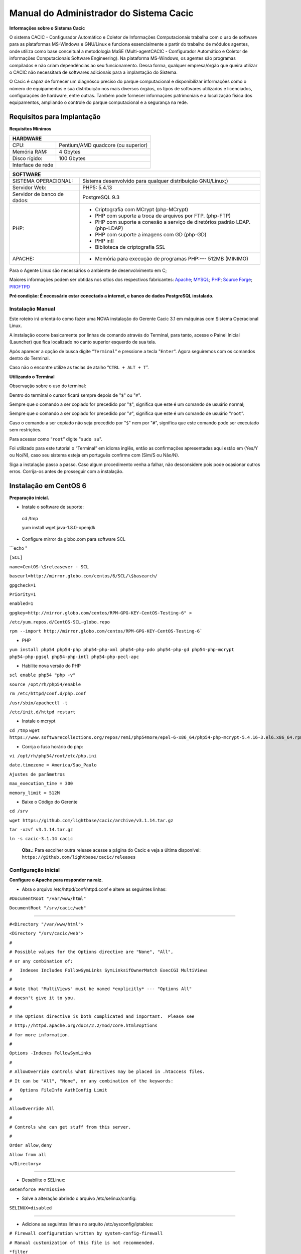 ========================================
Manual do Administrador do Sistema Cacic
========================================

**Informações sobre o Sistema Cacic**

O sistema CACIC - Configurador Automático e Coletor de Informações Computacionais trabalha com o uso de software para as plataformas MS-Windows e GNU/Linux e funciona essencialmente a partir do trabalho de módulos agentes, onde utiliza como base conceitual a metodologia MaSE (Multi-agentCACIC - Configurador Automático e Coletor de informações Computacionais Software Engineering). Na plataforma MS-Windows, os agentes são programas compilados e não criam dependências ao seu funcionamento. Dessa forma, qualquer empresa/órgão que queira utilizar o CACIC não necessitará de softwares adicionais para a implantação do Sistema. 


O Cacic é capaz de fornecer um diagnósco preciso do parque computacional e disponibilizar informações como o número de equipamentos e sua distribuição nos mais diversos órgãos, os tipos de softwares utilizados e licenciados, configurações de hardware, entre outras. Também pode fornecer informações patrimoniais e a localização física dos equipamentos, ampliando o controle do parque computacional e a segurança na rede.

Requisitos para Implantação
^^^^^^^^^^^^^^^^^^^^^^^^^^^

**Requisitos Mínimos**

+----------------------------------+---------------------------------------------------------------------+
|HARDWARE                                                                                                |
+==================================+=====================================================================+
|CPU:                              |Pentium/AMD quadcore (ou superior)                                   |
+----------------------------------+---------------------------------------------------------------------+
|Memória RAM:                      |4 Gbytes                                                             |
+----------------------------------+---------------------------------------------------------------------+
|Disco rígido:                     |100 Gbytes                                                           |
+----------------------------------+---------------------------------------------------------------------+
|Interface de rede                 |                                                                     |
+----------------------------------+---------------------------------------------------------------------+

+----------------------------------+---------------------------------------------------------------------+
|SOFTWARE                                                                                                |
+=============================+==========================================================================+
|SISTEMA OPERACIONAL:         |Sistema desenvolvido para qualquer distribuição GNU/Linux;)               |
+-----------------------------+--------------------------------------------------------------------------+
|Servidor Web:                |PHP5: 5.4.13                                                              |
+-----------------------------+--------------------------------------------------------------------------+
|Servidor de banco de dados:  |PostgreSQL 9.3                                                            |
+-----------------------------+--------------------------------------------------------------------------+
|PHP:                         |- Criptografia com MCrypt (php-MCrypt)                                    |
|                             |- PHP com suporte a troca de arquivos por FTP. (php-FTP)                  |
|                             |- PHP com suporte a conexão a serviço de diretórios padrão LDAP.(php-LDAP)|
|                             |- PHP com suporte a imagens com GD (php-GD)                               |
|                             |- PHP intl                                                                |
|                             |- Biblioteca de criptografia SSL                                          |
+-----------------------------+--------------------------------------------------------------------------+
|APACHE:                      |- Memória para execução de programas PHP:--- 512MB (MINIMO)               |
+-----------------------------+--------------------------------------------------------------------------+

Para o Agente Linux são necessários o ambiente de desenvolvimento em C;

Maiores informações podem ser obtidas nos sítios dos respectivos fabricantes: `Apache <http://httpd.apache.org/>`_; `MYSQL <http://www.mysql.com/>`_; `PHP <http://www.php.net/>`_; `Source Forge <http://sourceforge.net>`_; `PROFTPD <http://www.proftpd.org/>`_

**Pré condição: É necessário estar conectado a internet, e banco de dados PostgreSQL instalado.**

Instalação Manual
=================

Este roteiro irá orientá-lo como fazer uma NOVA instalação do Gerente Cacic 3.1 em máquinas com Sistema Operacional Linux. 

A instalação ocorre basicamente por linhas de comando através do Terminal, para tanto, acesse o Painel Inicial (Launcher) que fica localizado no canto superior esquerdo de sua tela. 

Após aparecer a opção de busca digite “``Terminal``” e pressione a tecla "``Enter``". Agora seguiremos com os comandos dentro do Terminal. 

Caso não o encontre utilize as teclas de atalho “``CTRL + ALT + T``”. 

**Utilizando o Terminal**

Observação sobre o uso do terminal: 

Dentro do terminal o cursor ficará sempre depois de "``$``" ou "``#``". 

Sempre que o comando a ser copiado for precedido por "``$``", significa que este é um comando de usuário normal; 

Sempre que o comando a ser copiado for precedido por "``#``", significa que este é um comando de usuário “``root``”. 

Caso o comando a ser copiado não seja precedido por "``$``" nem por "``#``", significa que este comando pode ser executado sem restrições. 

Para acessar como “``root``” digite "``sudo su``". 

Foi utilizado para este tutorial o “Terminal” em idioma inglês, então as confirmações apresentadas aqui estão em (Yes/Y ou No/N), caso seu sistema esteja em português confirme com (Sim/S ou Não/N). 

Siga a instalação passo a passo. Caso algum procedimento venha a falhar, não desconsidere pois pode ocasionar outros erros. Corrija-os antes de prosseguir com a instalação.


Instalação em CentOS 6
^^^^^^^^^^^^^^^^^^^^^^

**Preparação inicial.**

+ Instale o software de suporte: ::
 
 cd /tmp

 yum install wget java-1.8.0-openjdk


+ Configure mirror da globo.com para software SCL                                                    

```echo "

``[SCL]``                                                                                    

``name=CentOS-\$releasever - SCL``                                                                    

``baseurl=http://mirror.globo.com/centos/6/SCL/\$basearch/``                                           

``gpgcheck=1``                                                                                        

``Priority=1``                                                                                        

``enabled=1``                                                                                         

``gpgkey=http://mirror.globo.com/centos/RPM-GPG-KEY-CentOS-Testing-6" >``                              

``/etc/yum.repos.d/CentOS-SCL-globo.repo``                                                             

``rpm --import http://mirror.globo.com/centos/RPM-GPG-KEY-CentOS-Testing-6```                       

+ PHP                                                                                                  

``yum install php54 php54-php php54-php-xml php54-php-pdo php54-php-gd php54-php-mcrypt  php54-php-pgsql
php54-php-intl php54-php-pecl-apc``                                                                     

+ Habilite nova versão do PHP                                                                           

``scl enable php54 "php -v"``

``source /opt/rh/php54/enable``

``rm /etc/httpd/conf.d/php.conf``

``/usr/sbin/apachectl -t``

``/etc/init.d/httpd restart``

+ Instale o  mcrypt

``cd /tmp``
``wget https://www.softwarecollections.org/repos/remi/php54more/epel-6-x86_64/php54-php-mcrypt-5.4.16-3.el6.x86_64.rpm``


+ Corrija o fuso horário do php:

``vi /opt/rh/php54/root/etc/php.ini``

``date.timezone = America/Sao_Paulo``

``Ajustes de parâmetros``

``max_execution_time = 300``

``memory_limit = 512M``


+ Baixe o Código do Gerente

``cd /srv``

``wget https://github.com/lightbase/cacic/archive/v3.1.14.tar.gz``

``tar -xzvf v3.1.14.tar.gz``

``ln -s cacic-3.1.14 cacic``

 **Obs.:** Para escolher outra release acesse a página do Cacic e veja a última disponível: ``https://github.com/lightbase/cacic/releases``
 
Configuração inicial
====================

**Configure o Apache para responder na raiz.**

+ Abra o arquivo /etc/httpd/conf/httpd.conf e altere as seguintes linhas:

``#DocumentRoot "/var/www/html"``

``DocumentRoot "/srv/cacic/web"``

----

``#<Directory "/var/www/html">``

``<Directory "/srv/cacic/web">``

``#``

``# Possible values for the Options directive are "None", "All",``

``# or any combination of:``

``#   Indexes Includes FollowSymLinks SymLinksifOwnerMatch ExecCGI MultiViews``

``#``

``# Note that "MultiViews" must be named *explicitly* --- "Options All"``

``# doesn't give it to you.``

``#``

``# The Options directive is both complicated and important.  Please see``

``# http://httpd.apache.org/docs/2.2/mod/core.html#options``

``# for more information.``

``#``

``Options -Indexes FollowSymLinks``

``#``

``# AllowOverride controls what directives may be placed in .htaccess files.``

``# It can be "All", "None", or any combination of the keywords:``

``#   Options FileInfo AuthConfig Limit``

``#``

``AllowOverride All``

``#``

``# Controls who can get stuff from this server.``

``#``

``Order allow,deny``

``Allow from all``

``</Directory>``

----

+ Desabilite o SELinux: 

``setenforce Permissive``


+ Salve a alteração abrindo o arquivo /etc/selinux/config: 

``SELINUX=disabled``

----

+ Adicione as seguintes linhas no arquito /etc/sysconfig/iptables: 

``# Firewall configuration written by system-config-firewall``

``# Manual customization of this file is not recommended.``

``*filter``

``:INPUT ACCEPT [0:0]``

``:FORWARD ACCEPT [0:0]``

``:OUTPUT ACCEPT [0:0]``

``-A INPUT -m state --state ESTABLISHED,RELATED -j ACCEPT``

``-A INPUT -p icmp -j ACCEPT``

``-A INPUT -i lo -j ACCEPT``


``# SSH somente nas redes autorizadas``

``-A INPUT -s 10.209.57.0/24 -m state --state NEW -m tcp -p tcp --dport 22 -j ACCEPT``

``-A INPUT -s 10.209.156.0/24 -m state --state NEW -m tcp -p tcp --dport 22 -j ACCEPT``


``# Portas HTTP e HTTPS``

``-A INPUT -p tcp -m tcp --dport 80 -j ACCEPT``

``-A INPUT -p tcp -m tcp --dport 443 -j ACCEPT``

``# Samba``

``-A INPUT -m state --state NEW -m tcp -p tcp --dport 445 -j ACCEPT``

``-A INPUT -m state --state NEW -m udp -p udp --dport 445 -j ACCEPT``

``-A INPUT -m state --state NEW -m tcp -p tcp --dport 139 -j ACCEPT``

``-A INPUT -m state --state NEW -m udp -p udp --dport 139 -j ACCEPT``

``# Libera FTP``

``-A INPUT  -p tcp -m tcp --dport 21 -j ACCEPT -m comment --comment "Allow ftp connections on port 21"``

``-A OUTPUT -p tcp -m tcp --dport 21 -j ACCEPT -m comment --comment "Allow ftp connections on port 21"``

``-A INPUT  -p tcp -m tcp --dport 20 -j ACCEPT -m comment --comment "Allow ftp connections on port 20"``

``-A OUTPUT -p tcp -m tcp --dport 20 -j ACCEPT -m comment --comment "Allow ftp connections on port 20"``

``-A INPUT  -p tcp -m tcp --sport 1024: --dport 1024: -j ACCEPT -m comment --comment "Allow passive inbound connections"``

``-A OUTPUT -p tcp -m tcp --sport 1024: --dport 1024: -j ACCEPT -m comment --comment "Allow passive inbound connections"``

``# Libera saída nas portas 80 e 443``

``-A OUTPUT -p tcp -m tcp --dport 80 -j ACCEPT``

``-A OUTPUT -p tcp -m tcp --dport 443 -j ACCEPT``

``# Liera saída para o PostgreSQL``

``-A OUTPUT -p tcp -m tcp --dport 5432 -j ACCEPT``

``-A OUTPUT -p tcp -m tcp --dport 9999 -j ACCEPT``

``# Bloqueia saída nas portas SMTP``

``-A OUTPUT -p tcp -m tcp --dport 25 -j DROP``

``-A OUTPUT -p tcp -m tcp --dport 587 -j DROP``

``# Bloqueia o resto``

``-A INPUT -j REJECT --reject-with icmp-host-prohibited``

``# Bloqueia o Forward``

``-A FORWARD -j REJECT --reject-with icmp-host-prohibited``

``COMMIT``

----

+ Carregue alterações no iptables

``service iptables restart``

Configurações do Symfony
========================

Como pré-requisito já deve haver um banco de dados PostgreSQL configurado para o Cacic.

+ Carregue as configurações iniciais:

cp /srv/cacic/app/config/cacic-dist-parameters.yml /srv/cacic/app/config/parameters.yml

----

+ Altere as configurações no arquivo ``/srv/cacic/app/config/parameters.yml`` 


``parameters:``
    ``database_driver: pdo_pgsql``

    ``database_host: 10.209.8.151``

    ``database_port: null``

    ``database_name: cacic``

    ``database_user: cacic``

    ``database_password: null``

    ``mailer_transport: smtp``

    ``mailer_host: 127.0.0.1``

    ``mailer_user: null``

    ``mailer_password: null``

    ``locale: pt_BR``

    ``#locale: en_US``

    ``# generate your own site secret``

    ``#secret: e410b10b0cdc810ea6bb943caa542bb42b3``

    ``database_path: null``
 
Altere o campo secret com um valor gerado no seguinte endereço: http://nux.net/secret 

Instalando o Symfony
====================

+ Baixe e instale os vendors:

``cd /srv/cacic``

``php composer.phar install``

+ Instale o Symfony para o Cacic:

``cd /srv/cacic``

``php app/console assets:install --symlink``

``php app/console assetic:dump --env=prod``

``php app/console assetic:dump --env=dev``

``php app/console doctrine:schema:update --force``

``php app/console doctrine:migrations:migrate``

+ Corrija as permissões:

``cd /srv/cacic``

``chown -R apache.apache``

**Terminada a instalação e configuração do Gerente Cacic 3.1, execute o navegador.**

----

Instalação em Debian / Ubuntu
^^^^^^^^^^^^^^^^^^^^^^^^^^^^^

Instalando os Pacotes necessários:
==================================

**Instale os pacotes que você vai precisar:**
 
``apt-get -y install git postgresql apache2 php5 php5-pgsql php5-gd php5-mcrypt libapache2-mod-php5 php5-ldap php-pear php-apc subversion git openjdk-7-jre php5-intl`` 


**Configurando o PostgreSQL:**

 O arquivo "php.ini" vem com fuso horário da Europa, logo precisamos configurá-lo para o Brasil.
 
+ Abra o arquivo "php.ini" através do comando abaixo: 

``nano /etc/php5/apache2/php.ini``

 Quando o arquivo abrir digite "``CTRL + W``" para abrir a ferramenta de busca e digite "``Module Settings``" 

 Você verá o comando abaixo: 

``[Date]``

``; Defines the default timezone used by the date functions``

``; http://php.net/date.timezone``


+ Na linha imediata abaixo digite:
 
``date.timezone = America/Sao_Paulo``

 Em alguns casos, pode ser que já tenha na linha ``";date.timezone ="``, neste caso complete com “America/Sao_Paulo”.

**Não esqueça de remover o “ponto e vírgula”**

**Caso já esteja atualizado, continue.**

----

Digite "``CTRL + X``" para salvar,

Confirme a alteração com "Y + Enter"

Como "root" reinicie o Apache.
 
``# /etc/init.d/apache2 restart``

Montando ambiente de desenvolvimento 
====================================

+ Clone o arquivo dentro de localhost 

``# cd /srv``

``# git clone https://github.com/lightbase/cacic``

``# chown -R www-data.www-data cacic``

+ Crie um link simbólico da sua pasta web para o Apache 

``# ln -s /srv/cacic/web /var/www/cacic``

 A versão do apache2 que foi publicado com o lançamento do Ubuntu 14.04 é o 2.4.7 e começando com esta versão, por razões de segurança, o novo diretório raiz para o servidor é: 

``/var/www/html``

 A partir de agora, é aqui que você deve lincar o CACIC. 

``# ln -s /srv/cacic/web /var/www/html/cacic``

 Caso você queira mudar este diretório, você tem que modificar (como root) a seguinte linha do arquivo /etc/apache2/sites-available/000-default.conf (sudo nano /etc/apache2/sites- available/000-default.conf): 

``DocumentRoot /var/www/html``

 Para: 

``DocumentRoot /var/www``

+ Para entrar em vigor as novas mudanças, você deve reiniciar o servidor apache com o seguinte comando: 

``# sudo /etc/init.d/apache2 restart``

Crie banco de dados para o Symfony - PostgreSQL 
===============================================

 (É possível que já exista o banco de dados criado, caso isso ocorra passe para o próximo item). 

 Execute os seguintes comandos no terminal: 

``$ sudo su``

``# su - postgres``

``$ createuser cacic``

+ Responda tudo "n", conforme abaixo:

Shall the new role be a superuser? (y/n) n

Shall the new role be allowed to create databases? (y/n) n

Shall the new role be allowed to create more new roles? (y/n) n

+ Digite a linha abaixo: 

``$ createdb -O cacic cacic``
 
Liberando acesso ao banco de dados
==================================
 
``# nano /etc/postgresql/9.3/main/pg_hba.conf``

+ Procure as linhas abaixo. (estão logo no início do texto)

``# PostgreSQL Client Authentication Configuration File``

``# ===================================================``

``#``

``# Refer to the "Client Authentication" section in the PostgreSQL``

``# documentation for a complete description of this file. A short``

``# synopsis follows.``

``#``

``# This file controls: which hosts are allowed to connect, how clients``

``# are authenticated, which PostgreSQL user names they can use, which``

``# databases they can access. Records take one of these forms:``

``#``

``# local DATABASE USER METHOD [OPTIONS]``

``# host DATABASE USER ADDRESS METHOD [OPTIONS]``

``# hostssl DATABASE USER ADDRESS METHOD [OPTIONS]``

``# hostnossl DATABASE USER ADDRESS METHOD [OPTIONS]``

+ Agora, acrescente as próximas linhas. Sem o “#”

``host cacic cacic 127.0.0.1/32 trust``

``host cacic cacic localhost trust``

Digite "CTRL + X" para sair, confirme com "y" e "enter".

+ Reinicie o banco de dados: 

``$ /etc/init.d/postgresql restart``

Testando a conexão com o banco de dados:
======================================

+ Execute a linha a baixo e verifique se a mesma se encontra igual ao exemplo: 

 "exit" para sair de “root” 

``$ psql -U cacic -h localhost cacic``

``psql (9.1.9)``

``SSL connection (cipher: DHE-RSA-AES256-SHA, bits: 256)`` 

``Type "help" for help.`` 

``cacic=>`` 

+ Digite "\q", depois "exit" 

``$ exit``

Configurando o arquivo parameters.yml
=====================================

+ Abra o arquivo "parameters.yml" conforme o comando abaixo:

``# nano /srv/cacic/app/config/parameters.yml``

+ Adicione as seguintes linhas: (este arquivo conterá somente essas linhas) 

``parameters:``

    ``database_driver: pdo_pgsql``

    ``database_host: IP_BancoDeDados``

    ``database_port: null``

    ``database_name: cacic``

    ``database_user: cacic``

    ``database_password: null``

    ``mailer_transport: smtp``

    ``mailer_host: 127.0.0.1``

    ``mailer_user: null``

    ``mailer_password: null``

    ``locale: pt_BR``

    ``secret: d7c123f25645010985ca27c1015bc76797``

    ``database_path: null``


 É necessário seguir um padrão de identação para que não ocorra erros na instalação do composer.phar. 

**Note que as linhas do arquivo parameters.yml possuem uma tabulação de 4 espaços que deverá ser preservada.** 

 Digite "CTRL+X" para fechar 

Confirme com "Y + Enter" 

Executando comandos do Symfony 
==============================

 Execute os comandos do Symfony necessários para o sistema funcionar: 

``# su - www-data``

``$ bash``

``$ cd /srv/cacic``

 Caso apareça a mensagem: “*This Accont is currently not available.*” 

+ Acesso o arquivo passwd (digite nano /etc/passwd) 

 Altere a seguinte linha linha: 

``www-data:x:33:33:www-data:/var/www:/usr/sbin/nologin``

 para: 

``www-data:x:33:33:www-data:/var/www:/bin/bash``

+ Instale dos vendors 

``$ php composer.phar install``

 Aguarde o fim da instalação (este processo pode levar alguns minutos)

 + Carregando os assets: (necessário haver o "java" instalado). 

 Ainda com o usuário www-data execute: 

``$ php app/console doctrine:schema:update --force``

``$ php app/console assets:install --symlink``

``$ php app/console assetic:dump``

Carregando dados iniciais 
=========================

``# php app/console doctrine:fixtures:load``

+ Digite o comando "exit" e depois digite o mesmo comando "exit" novamente. 

 Caso apareça a mensagem:

``*“Could not open input file: app/console”*``

 Finalize o terminal com "exit" 

**Terminada a instalação e configuração do Gerente Cacic 3.0, execute o navegador.**

----

Configurando o FTP (Opcional)
^^^^^^^^^^^^^^^^^^^^^^^^^^^^^

+ Abra o navegador e digite: 

http://localhost/cacic/

 Pressione "enter". 

+ Clique em app_dev.php 

 Entre com o usuário e a senha. 

Usuário: admin 

Senha: 123456 

.. image:: img/login.png

+ **Instalando e configurando o FTP (Debian) **


**Atenção:**

+ A instalação do FTP é OPCIONAL. Continue este passo da instalação conforme sua necessidade.

----

 Para que os Agentes consigam coletar, é necessário instalar e configurar um serviço de FTP. O procedimento abaixo deve ser executado como usuário root: 

``# apt-get install proftpd-basic``

 Quando perguntado, selecione o modo autônomo (standalone) para o servidor de FTP. Em seguida, abra o arquivo de configurações: 

``# vim /etc/proftpd/proftpd.conf``

 
+ Descomente as linhas abaixo: 
 
``# Use this to jail all users in their homes``
 
``DefaultRoot                           ~``
 
``# Users require a valid shell listed in /etc/shells to login.``
 
``# Use this directive to release that constrain.``
 
``RequireValidShell                    off``
 

 A versão do apache2 que foi publicado com o lançamento do Ubuntu 14.04 é o 2.4.7 e começando com esta versão, parece que, por razões de segurança, o novo diretório raiz para o servidor é:
 
``/var/www/html``

 Adicione um usuário que será usado pelo CACIC para download dos updates. No exemplo a seguir, adicionamos uma conta ftpcacic:

``# adduser --shell /bin/false --home /var/www/html/ftpcacic ftpcacic``

 Preencha a senha do usuário quando perguntado.
 
Observe que o HOME deste usuário é: ``/var/www/html/ftpcacic``

 Nesse mesmo diretório crie uma pasta “agentes” utilizando os comandos a seguir: 

``# mkdir /var/www/html/ftpcacic/agentes``

``# chown ftpcacic.ftpcacic /var/www/html/ftpcacic/agentes``

+ Teste a conexão. 

 Primeiro você deverá reiniciar o proftpd com o comando a seguir: 

``# /etc/init.d/proftpd restart``

**Execute depois os comandos a seguir para testar a conexão FTP:**

+ Windows: 

``C:\ftp ip_do_servidor_cacic``

login: ftpcacic

senha: senha_do_ftpcacic

ftp quit

+ Linux:

``$ telnet ip_do_servidor_cacic 21``

 Quando abrir a tela do telnet, digite os seguintes comandos:

user ftpcacic

pass senha_ftp

quit

**O FTP deve estar funcionando e conectando.**

